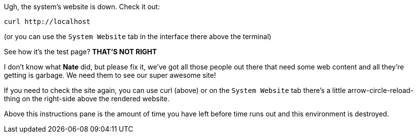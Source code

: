 Ugh, the system’s website is down. Check it out:

....
curl http://localhost
....

(or you can use the `System Website` tab in the interface there above
the terminal)

See how it’s the test page? *THAT’S NOT RIGHT*

I don’t know what *Nate* did, but please fix it, we’ve got all those
people out there that need some web content and all they’re getting is
garbage. We need them to see our super awesome site!

If you need to check the site again, you can use curl (above) or on the
`System Website` tab there’s a little arrow-circle-reload-thing on the
right-side above the rendered website.

Above this instructions pane is the amount of time you have left before
time runs out and this environment is destroyed.
